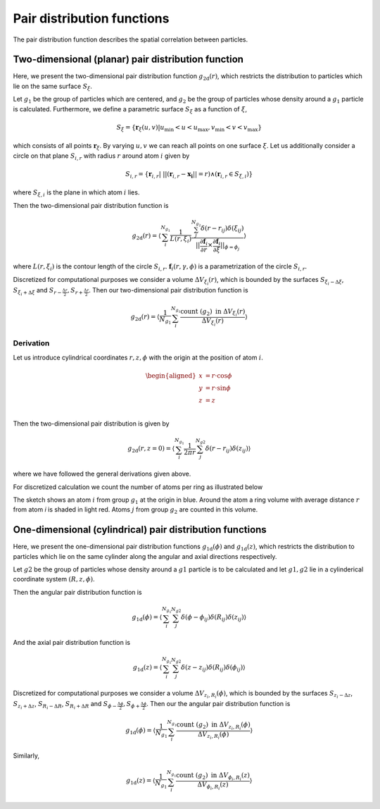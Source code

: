 .. _pdfs-explanation:

===========================
Pair distribution functions
===========================

The pair distribution function describes the spatial correlation
between particles.

Two-dimensional (planar) pair distribution function
===================================================

Here, we present the two-dimensional pair distribution function
:math:`g_{\text{2d}}(r)`, which restricts the distribution to
particles which lie on the same surface
:math:`S_\xi`.

Let :math:`g_1` be the group of particles which are centered, and :math:`g_2` be
the group of particles whose density around a :math:`g_1` particle is
calculated.
Furthermore, we define a parametric surface :math:`S_\xi` as a function of
:math:`\xi`,

.. math::
   S_\xi = \{ \mathbf{r}_{\xi} (u, v) |
   u_{\text{min}} < u < u_{\text{max}}, v_{\text{min}} < v < v_{\text{max}} \}

which consists of all points :math:`\mathbf{r}_\xi`. By varying
:math:`u, v` we can reach all points on one surface :math:`\xi`. Let us
additionally consider a circle on that plane :math:`S_{i, r}` with radius
:math:`r` around atom :math:`i` given by

.. math::
   S_{i, r} = \{ \mathbf{r}_{i, r} | \; || ( \mathbf{r}_{i, r}
   - \mathbf{x_i} || = r )  \land ( \mathbf{r}_{i, r} \in S_{\xi, i} ) \}

where :math:`S_{\xi, i}` is the plane in which atom :math:`i` lies.

Then the two-dimensional pair distribution function is

.. math::

   g_{\text{2d}}(r) = \left \langle \sum_{i}^{N_{g_1}}
   \frac{1}{L(r, \xi_i)}
   \frac{\sum_{j}^{N_{g_2}} \delta(r - r_{ij}) \delta(\xi_{ij})}
   {\vert \vert \frac{\partial \mathbf{f}_i}{\partial r} \times
   \frac{\partial \mathbf{f}_i}{\partial \xi} \vert \vert _{\phi = \phi_j}}
   \right \rangle

where :math:`L(r, \xi_i)` is the contour length of the circle :math:`S_{i, r}`.
:math:`\mathbf{f}_i(r, \gamma, \phi)` is a parametrization of the
circle :math:`S_{i, r}`.

Discretized for computational purposes we consider a volume
:math:`\Delta V_{\xi_i}(r)`, which is bounded by the surfaces
:math:`S_{\xi_i - \Delta \xi}`, :math:`S_{\xi_i + \Delta \xi}` and
:math:`S_{r - \frac{\Delta r}{2}}, S_{r + \frac{\Delta r}{2}}`. Then our
two-dimensional pair distribution function is

.. math::

   g_{\text{2d}}(r) = \left \langle
   \frac{1}{N_{g_1}} \sum_i^{N_{g_1}}
   \frac{\text{count} \; ({g_2}) \; \text{in} \;\Delta V_{\xi_i}(r)}
   {\Delta V_{\xi_i}(r)}
   \right \rangle

.. _pdfplanar-derivation:


Derivation
----------

Let us introduce cylindrical coordinates :math:`r, z, \phi` with the origin at the
position of atom :math:`i`.

.. math::
   \begin{aligned}
   x &= r \cdot \cos \phi \\
   y &= r \cdot \sin \phi \\
   z &= z \\
   \end{aligned}

Then the two-dimensional pair distribution is given by

.. math::
   g_{\text{2d}}(r, z=0) = \left \langle \sum_{i}^{N_{g_1}}
   \frac{1}{2 \pi r}
   \sum_{j}^{N_{g2}} \delta(r - r_{ij}) \delta(z_{ij})
   \right \rangle

where we have followed the general derivations given above.

For discretized calculation we count the number of atoms per ring as illustrated below

.. image:: ../../static/pdfplanar_sketch.svg
.. image:: ../../static/pdfplanar_sketch.svg
   :alt: Sketch of the discretization
   :class: only-light

.. image:: ../../static/pdfplanar_sketch_dark.svg
.. image:: ../../static/pdfplanar_sketch_dark.svg
   :alt: Sketch of the discretization
   :class: only-dark


The sketch shows an atom :math:`i` from group :math:`g_1`  at the origin in blue.
Around the atom a ring volume with average distance :math:`r` from atom `i`
is shaded in light red.
Atoms :math:`j` from group :math:`g_2` are counted in this volume.

One-dimensional (cylindrical) pair distribution functions
=========================================================

Here, we present the one-dimensional pair distribution functions
:math:`g_{\text{1d}}(\phi)` and :math:`g_{\text{1d}}(z)`, which restricts the
distribution to particles which lie on the same cylinder along the angular and axial
directions respectively.

Let :math:`g2` be the group of particles whose density around a :math:`g1` particle is
to be calculated and let :math:`g1, g2` lie in a cylinderical coordinate
system :math:`(R, z, \phi)`.

Then the angular pair distribution function is

.. math::

   g_{\text{1d}}(\phi) = \left \langle \sum_{i}^{N_{g_1}}
   \sum_{j}^{N_{g2}} \delta(\phi - \phi_{ij}) \delta(R_{ij}) \delta(z_{ij})
   \right \rangle


And the axial pair distribution function is

.. math::

   g_{\text{1d}}(z) = \left \langle \sum_{i}^{N_{g_1}}
   \sum_{j}^{N_{g2}} \delta(z - z_{ij}) \delta(R_{ij}) \delta(\phi_{ij})
   \right \rangle

Discretized for computational purposes we consider a volume
:math:`\Delta V_{z_i,R_i}(\phi)`, which is bounded by the surfaces
:math:`S_{z_i - \Delta z}`, :math:`S_{z_i + \Delta z}`,
:math:`S_{R_i - \Delta R}`, :math:`S_{R_i + \Delta R}` and
:math:`S_{\phi - \frac{\Delta \phi}{2}}, S_{\phi + \frac{\Delta \phi}{2}}`. Then our
the angular pair distribution function is

.. math::

   g_{\text{1d}}(\phi) = \left \langle
   \frac{1}{N_{g_1}} \sum_i^{N_{g_1}}
   \frac{\text{count} \; ({g_2}) \; \text{in} \;\Delta V_{z_i,R_i}(\phi)}
   {\Delta V_{z_i,R_i}(\phi)}
   \right \rangle

Similarly,

.. math::

   g_{\text{1d}}(z) = \left \langle
   \frac{1}{N_{g_1}} \sum_i^{N_{g_1}}
   \frac{\text{count} \; ({g_2}) \; \text{in} \;\Delta V_{\phi_i,R_i}(z)}
   {\Delta V_{\phi_i,R_i}(z)}
   \right \rangle
